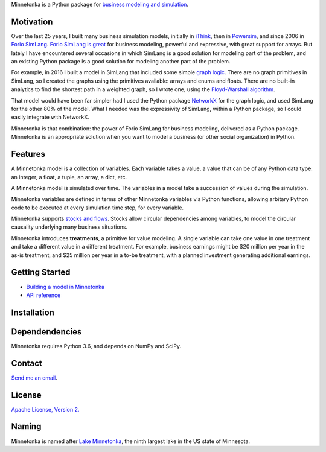 Minnetonka is a Python package for 
`business modeling and simulation 
<https://www.amazon.com/Business-Modeling-Practical-Guide-Realizing/dp/0123741513>`__.


Motivation
==========

Over the last 25 years, I built many business simulation models, initially in
`iThink <https://www.iseesystems.com/>`__, then in 
`Powersim <http://www.powersim.com/>`__, and since 2006 in 
`Forio SimLang <https://forio.com/epicenter/docs/public/model_code/forio_simlang/language_overview/>`__. 
`Forio SimLang is great <https://hangingsteel.com/2013/03/11/forio-simulate/>`__
for business modeling, powerful and expressive, with great support for arrays. 
But lately I have encountered several occasions in 
which SimLang is a good solution for modeling part of the problem, and an 
existing Python package is a good solution for modeling another part of the 
problem. 

For example, in 2016 I built a model in SimLang that included some simple
`graph logic <https://en.wikipedia.org/wiki/Graph_(discrete_mathematics)>`__. 
There are no graph primitives in SimLang, so I created the graphs using the
primitives available: arrays
and enums and floats. There are no built-in analytics to find the shortest
path in a weighted graph, so I wrote one, using the `Floyd-Warshall algorithm 
<https://en.wikipedia.org/wiki/Floyd%E2%80%93Warshall_algorithm>`__.

That model would have been far simpler had I used the Python package 
`NetworkX <http://networkx.github.io/>`__ for the graph logic, and used SimLang
for the other 80% of the model. What I needed was the expressivity of SimLang, 
within a Python package, so I could easily integrate with NetworkX.

Minnetonka is that combination: the power of Forio SimLang for business
modeling, delivered as a Python package. Minnetonka is an appropriate solution
when you want to model a business (or other social organization) in Python.

Features
========

A Minnetonka model is a collection of variables. Each variable takes a value,
a value that can be of any Python data type: an integer, a float, a tuple, an
array, a dict, etc. 

A Minnetonka model is simulated over time. The variables in a model take
a succession of values during the simulation.

Minnetonka variables are defined in terms of other Minnetonka variables via
Python functions, allowing arbitary Python code
to be executed at every simulation time step, for every variable.

Minnetonka supports 
`stocks and flows <https://en.wikipedia.org/wiki/Stock_and_flow>`__. Stocks
allow circular dependencies among variables, to model the circular causality
underlying many business situations. 

Minnetonka introduces **treatments**, a primitive for value modeling. A single
variable can take one value in one treatment and take a different value in 
a different treatment. For example, business earnings might be $20 million 
per year in the as-is treatment, and $25 million per year in a to-be treatment, 
with a planned investment generating additional earnings.

Getting Started
===============

- `Building a model in Minnetonka <building_model.html>`__
- `API reference <https://bridgeland.github.io/minnetonka/>`__

Installation
============

Dependendencies
===============

Minnetonka requires Python 3.6, and depends on NumPy and SciPy. 

Contact
========

`Send me an email <dave@hangingsteel.com>`__.

License
=======

`Apache License, Version 2. <https://www.apache.org/licenses/LICENSE-2.0>`__

Naming
======

Minnetonka is named after 
`Lake Minnetonka <https://en.wikipedia.org/wiki/Lake_Minnetonka>`__, the 
ninth largest lake in the US state of Minnesota. 


